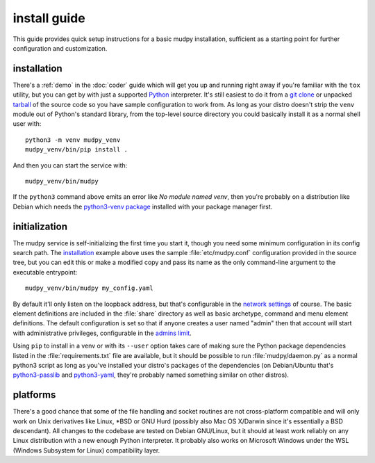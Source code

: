 ===============
 install guide
===============

.. Copyright (c) 2020 mudpy authors. Permission to use, copy,
   modify, and distribute this software is granted under terms
   provided in the LICENSE file distributed with this software.

This guide provides quick setup instructions for a basic mudpy
installation, sufficient as a starting point for further
configuration and customization.

installation
------------

There's a :ref:`demo` in the :doc:`coder` guide which will get you
up and running right away if you're familiar with the ``tox``
utility, but you can get by with just a supported Python_
interpreter. It's still easiest to do it from a `git clone`_ or
unpacked tarball_ of the source code so you have sample
configuration to work from. As long as your distro doesn't strip the
``venv`` module out of Python's standard library, from the top-level
source directory you could basically install it as a normal shell
user with::

    python3 -m venv mudpy_venv
    mudpy_venv/bin/pip install .

And then you can start the service with::

    mudpy_venv/bin/mudpy

If the ``python3`` command above emits an error like *No module
named venv*, then you're probably on a distribution like Debian
which needs the `python3-venv package`_ installed with your package
manager first.

.. _Python: https://python.org/
.. _git clone: https://mudpy.org/code/mudpy/
.. _tarball: https://mudpy.org/dist/mudpy/
.. _python3-venv package: https://packages.debian.org/python3-venv

initialization
--------------

The mudpy service is self-initializing the first time you start it,
though you need some minimum configuration in its config search
path. The installation_ example above uses the sample
:file:`etc/mudpy.conf` configuration provided in the source tree,
but you can edit this or make a modified copy and pass its name as
the only command-line argument to the executable entrypoint::

    mudpy_venv/bin/mudpy my_config.yaml

By default it'll only listen on the loopback address, but that's
configurable in the `network settings <.mudpy.network>`_ of course.
The basic element definitions are included in the :file:`share`
directory as well as basic archetype, command and menu element
definitions. The default configuration is set so that if anyone
creates a user named "admin" then that account will start with
administrative privileges, configurable in the `admins limit
<.mudpy.limit.admins>`_.

Using ``pip`` to install in a venv or with its ``--user`` option
takes care of making sure the Python package dependencies listed in
the :file:`requirements.txt` file are available, but it should be
possible to run :file:`mudpy/daemon.py` as a normal python3 script
as long as you've installed your distro's packages of the
dependencies (on Debian/Ubuntu that's python3-passlib_ and
python3-yaml_, they're probably named something similar on other
distros).

.. _python3-passlib: https://packages.debian.org/python3-passlib
.. _python3-yaml: https://packages.debian.org/python3-yaml

platforms
---------

There's a good chance that some of the file handling and socket
routines are not cross-platform compatible and will only work on
Unix derivatives like Linux, \*BSD or GNU Hurd (possibly also Mac OS
X/Darwin since it's essentially a BSD descendant). All changes to
the codebase are tested on Debian GNU/Linux, but it should at least
work reliably on any Linux distribution with a new enough Python
interpreter. It probably also works on Microsoft Windows under the
WSL (Windows Subsystem for Linux) compatibility layer.
